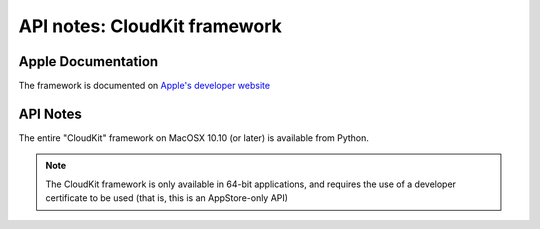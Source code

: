 API notes: CloudKit framework
=============================

Apple Documentation
-------------------

The framework is documented on `Apple's developer website`__

.. __: https://developer.apple.com/documentation/cloudkit?preferredLanguage=occ

API Notes
---------

The entire "CloudKit" framework on MacOSX 10.10 (or later) is available from Python.

.. note::

   The CloudKit framework is only available in 64-bit applications, and requires the use
   of a developer certificate to be used (that is, this is an AppStore-only API)
